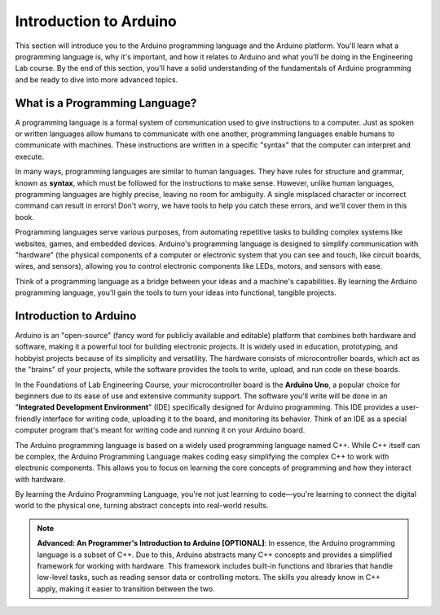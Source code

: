 .. _introduction:

Introduction to Arduino
=======================

This section will introduce you to the Arduino programming language and the Arduino platform. You'll learn what a programming language is, why it's important, and how it relates to Arduino and what you'll be doing in the Engineering Lab course. By the end of this section, you'll have a solid understanding of the fundamentals of Arduino programming and be ready to dive into more advanced topics.

What is a Programming Language?
-------------------------------
A programming language is a formal system of communication used to give instructions to a computer. Just as spoken or written languages allow humans to communicate with one another, programming languages enable humans to communicate with machines. These instructions are written in a specific "syntax" that the computer can interpret and execute.

In many ways, programming languages are similar to human languages. They have rules for structure and grammar, known as **syntax**, which must be followed for the instructions to make sense. However, unlike human languages, programming languages are highly precise, leaving no room for ambiguity. A single misplaced character or incorrect command can result in errors! Don't worry, we have tools to help you catch these errors, and we'll cover them in this book.

Programming languages serve various purposes, from automating repetitive tasks to building complex systems like websites, games, and embedded devices. Arduino's programming language is designed to simplify communication with "hardware" (the physical components of a computer or electronic system that you can see and touch, like circuit boards, wires, and sensors), allowing you to control electronic components like LEDs, motors, and sensors with ease.

Think of a programming language as a bridge between your ideas and a machine's capabilities. By learning the Arduino programming language, you'll gain the tools to turn your ideas into functional, tangible projects.

Introduction to Arduino
------------------------

Arduino is an "open-source" (fancy word for publicly available and editable) platform that combines both hardware and software, making it a powerful tool for building electronic projects. It is widely used in education, prototyping, and hobbyist projects because of its simplicity and versatility. The hardware consists of microcontroller boards, which act as the "brains" of your projects, while the software provides the tools to write, upload, and run code on these boards.

In the Foundations of Lab Engineering Course, your microcontroller board is the **Arduino Uno**, a popular choice for beginners due to its ease of use and extensive community support. The software you'll write will be done in an "**Integrated Development Environment**" (IDE) specifically designed for Arduino programming. This IDE provides a user-friendly interface for writing code, uploading it to the board, and monitoring its behavior. Think of an IDE as a special computer program that's meant for writing code and running it on your Arduino board.

The Arduino programming language is based on a widely used programming language named C++. While C++ itself can be complex, the Arduino Programming Language makes coding easy simplifying the complex C++ to work with electronic components. This allows you to focus on learning the core concepts of programming and how they interact with hardware.

By learning the Arduino Programming Language, you're not just learning to code—you're learning to connect the digital world to the physical one, turning abstract concepts into real-world results.

.. note::

    **Advanced: An Programmer's Introduction to Arduino [OPTIONAL]**: In essence, the Arduino programming language is a subset of C++. Due to this, Arduino abstracts many C++ concepts and provides a simplified framework for working with hardware. This framework includes built-in functions and libraries that handle low-level tasks, such as reading sensor data or controlling motors. The skills you already know in C++ apply, making it easier to transition between the two.